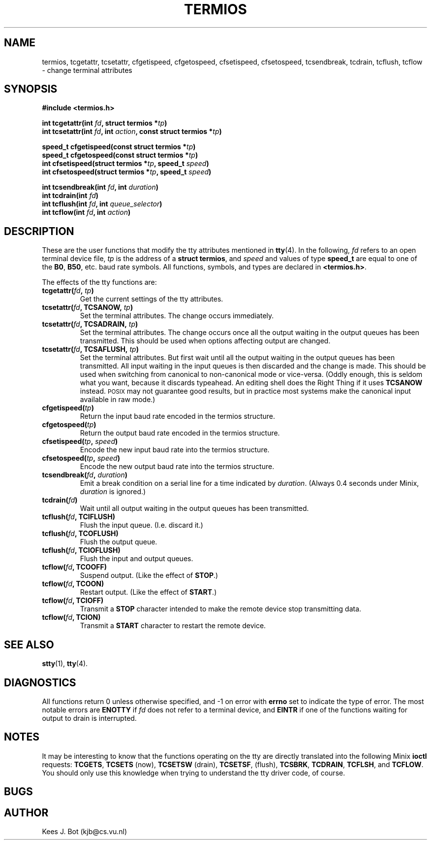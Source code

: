 .TH TERMIOS 3
.SH NAME
termios, tcgetattr, tcsetattr, cfgetispeed, cfgetospeed, cfsetispeed, cfsetospeed, tcsendbreak, tcdrain, tcflush, tcflow \- change terminal attributes
.SH SYNOPSIS
.ft B
.nf
#include <termios.h>

int tcgetattr(int \fIfd\fP, struct termios *\fItp\fP)
int tcsetattr(int \fIfd\fP, int \fIaction\fP, const struct termios *\fItp\fP)

speed_t cfgetispeed(const struct termios *\fItp\fP)
speed_t cfgetospeed(const struct termios *\fItp\fP)
int cfsetispeed(struct termios *\fItp\fP, speed_t \fIspeed\fP)
int cfsetospeed(struct termios *\fItp\fP, speed_t \fIspeed\fP)

int tcsendbreak(int \fIfd\fP, int \fIduration\fP)
int tcdrain(int \fIfd\fP)
int tcflush(int \fIfd\fP, int \fIqueue_selector\fP)
int tcflow(int \fIfd\fP, int \fIaction\fP)
.fi
.ft P
.SH DESCRIPTION
.de SP
.if t .sp 0.4
.if n .sp
..
These are the user functions that modify the tty attributes mentioned in
.BR tty (4).
In the following,
.I fd
refers to an open terminal device file,
.I tp
is the address of a
.BR "struct termios" ,
and
.I speed
and values of type
.B speed_t
are equal to one of the
.BR B0 ,
.BR B50 ,
etc. baud rate symbols.  All functions, symbols, and types are declared in
.BR <termios.h> .
.PP
The effects of the tty functions are:
.TP
.B tcgetattr(\fIfd\fP, \fItp\fP)
Get the current settings of the tty attributes.
.TP
.B tcsetattr(\fIfd\fP, TCSANOW, \fItp\fP)
Set the terminal attributes.  The change occurs immediately.
.TP
.B tcsetattr(\fIfd\fP, TCSADRAIN, \fItp\fP)
Set the terminal attributes.  The change occurs once all the output waiting
in the output queues has been transmitted.  This should be used when options
affecting output are changed.
.TP
.B tcsetattr(\fIfd\fP, TCSAFLUSH, \fItp\fP)
Set the terminal attributes.  But first wait until all the output waiting
in the output queues has been transmitted.  All input waiting in the input
queues is then discarded and the change is made.  This should be used when
switching from canonical to non-canonical mode or vice-versa.  (Oddly
enough, this is seldom what you want, because it discards typeahead.  An
editing shell does the Right Thing if it uses
.B TCSANOW
instead.  \s-2POSIX\s+2 may not guarantee good results, but in practice most
systems make the canonical input available in raw mode.)
.TP
.B cfgetispeed(\fItp\fP)
Return the input baud rate encoded in the termios structure.
.TP
.B cfgetospeed(\fItp\fP)
Return the output baud rate encoded in the termios structure.
.TP
.B cfsetispeed(\fItp\fP, \fIspeed\fP)
Encode the new input baud rate into the termios structure.
.TP
.B cfsetospeed(\fItp\fP, \fIspeed\fP)
Encode the new output baud rate into the termios structure.
.TP
.B tcsendbreak(\fIfd\fP, \fIduration\fP)
Emit a break condition on a serial line for a time indicated by
.IR duration .
(Always 0.4 seconds under Minix,
.I duration
is ignored.)
.TP
.B tcdrain(\fIfd\fP)
Wait until all output waiting in the output queues has been transmitted.
.TP
.B tcflush(\fIfd\fP, TCIFLUSH)
Flush the input queue.  (I.e. discard it.)
.TP
.B tcflush(\fIfd\fP, TCOFLUSH)
Flush the output queue.
.TP
.B tcflush(\fIfd\fP, TCIOFLUSH)
Flush the input and output queues.
.TP
.B tcflow(\fIfd\fP, TCOOFF)
Suspend output.  (Like the effect of
.BR STOP .)
.TP
.B tcflow(\fIfd\fP, TCOON)
Restart output.  (Like the effect of
.BR START .)
.TP
.B tcflow(\fIfd\fP, TCIOFF)
Transmit a
.B STOP
character intended to make the remote device stop transmitting data.
.TP
.B tcflow(\fIfd\fP, TCION)
Transmit a
.B START
character to restart the remote device.
.SH "SEE ALSO"
.BR stty (1),
.BR tty (4).
.SH DIAGNOSTICS
All functions return 0 unless otherwise specified, and \-1 on error with
.B errno
set to indicate the type of error.  The most notable errors are
.B ENOTTY
if
.I fd
does not refer to a terminal device, and
.B EINTR
if one of the functions waiting for output to drain is interrupted.
.SH NOTES
It may be interesting to know that the functions operating on the tty are
directly translated into the following Minix
.B ioctl
requests:
.BR TCGETS ,
.BR TCSETS
(now),
.BR TCSETSW
(drain),
.BR TCSETSF ,
(flush),
.BR TCSBRK ,
.BR TCDRAIN ,
.BR TCFLSH ,
and
.BR TCFLOW .
You should only use this knowledge when trying to understand the tty driver
code, of course.
.SH BUGS
.SH AUTHOR
Kees J. Bot (kjb@cs.vu.nl)
